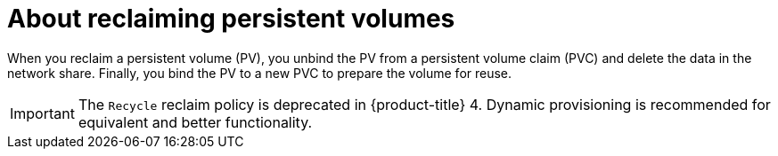 // Module included in the following assemblies:
//
// virt/virtual_machines/virtual_disks/virt-reclaiming-persistent-volumes.adoc

[id="virt-about-reclaiming-persistent-volumes_{context}"]

= About reclaiming persistent volumes

When you reclaim a persistent volume (PV), you unbind the PV from a persistent volume claim (PVC)
and delete the data in the network share. Finally, you bind the PV to a new PVC to
prepare the volume for reuse.

[IMPORTANT]
The `Recycle` reclaim policy is deprecated in {product-title} 4. Dynamic provisioning is recommended for equivalent and better functionality.
